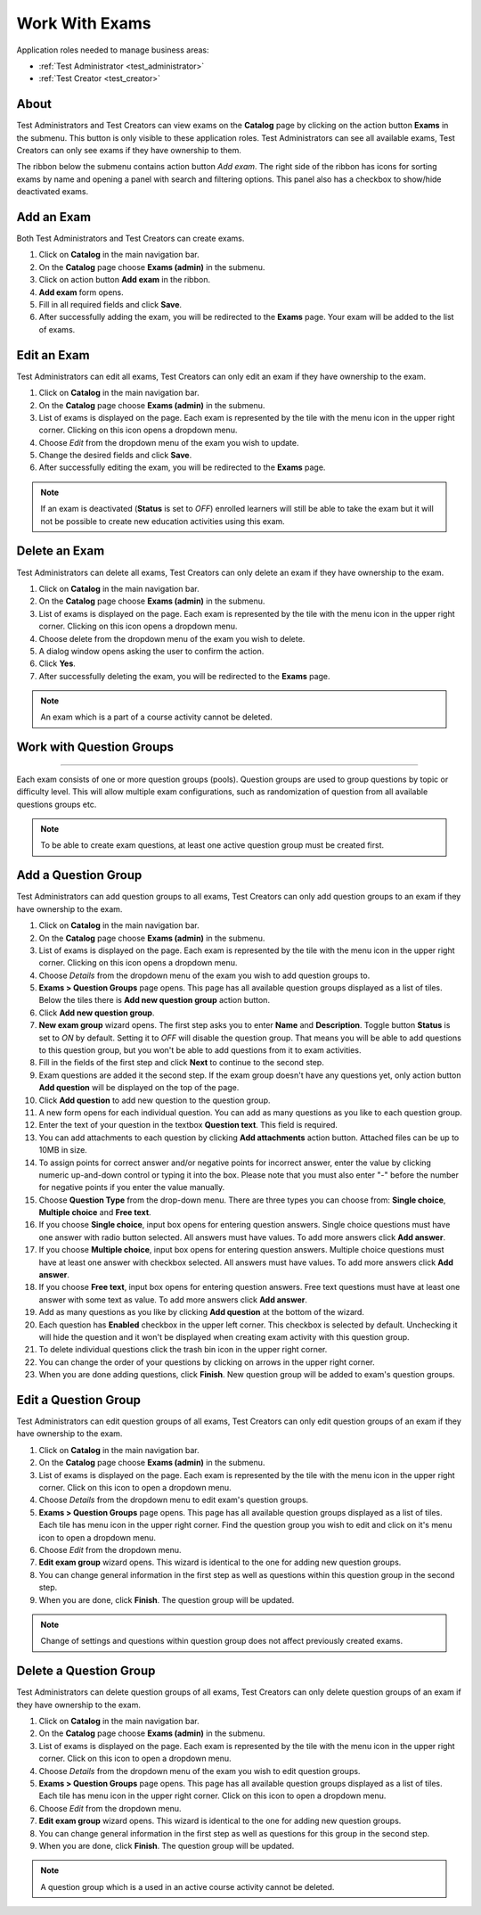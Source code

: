Work With Exams
================

Application roles needed to manage business areas: 

* :ref:`Test Administrator <test_administrator>`
* :ref:`Test Creator <test_creator>`

About
******

Test Administrators and Test Creators can view exams on the **Catalog** page by clicking on the action button **Exams** in the submenu. This button is only visible to these application roles. Test Administrators can see all available exams, Test Creators can only see exams if they have ownership to them.

..
The ribbon below the submenu contains action button *Add exam*. The right side of the ribbon has icons for sorting exams by name and opening a panel with search and filtering options. This panel also has a checkbox to show/hide deactivated exams.


Add an Exam
**************

Both Test Administrators and Test Creators can create exams. 

#. Click on **Catalog** in the main navigation bar. 
#. On the **Catalog** page choose **Exams (admin)** in the submenu.
#. Click on action button **Add exam** in the ribbon.
#. **Add exam** form opens.
#. Fill in all required fields and click **Save**.
#. After successfully adding the exam, you will be redirected to the **Exams** page. Your exam will be added to the list of exams.

Edit an Exam
**************

Test Administrators can edit all exams, Test Creators can only edit an exam if they have ownership to the exam.

#. Click on **Catalog** in the main navigation bar. 
#. On the **Catalog** page choose **Exams (admin)** in the submenu.
#. List of exams is displayed on the page. Each exam is represented by the tile with the menu icon in the upper right corner. Clicking on this icon opens a dropdown menu.
#. Choose *Edit* from the dropdown menu of the exam you wish to update.
#. Change the desired fields and click **Save**.
#. After successfully editing the exam, you will be redirected to the **Exams** page.

.. note:: If an exam is deactivated (**Status** is set to *OFF*) enrolled learners will still be able to take the exam but it will not be possible to create new education activities using this exam. 

Delete an Exam
**************

Test Administrators can delete all exams, Test Creators can only delete an exam if they have ownership to the exam.

#. Click on **Catalog** in the main navigation bar. 
#. On the **Catalog** page choose **Exams (admin)** in the submenu.
#. List of exams is displayed on the page. Each exam is represented by the tile with the menu icon in the upper right corner. Clicking on this icon opens a dropdown menu.
#. Choose delete from the dropdown menu of the exam you wish to delete.
#. A dialog window opens asking the user to confirm the action.
#. Click **Yes**.
#. After successfully deleting the exam, you will be redirected to the **Exams** page.

.. note:: An exam which is a part of a course activity cannot be deleted. 


Work with Question Groups
***************************
***************************

Each exam consists of one or more question groups (pools). Question groups are used to group questions by topic or difficulty level. This will allow multiple exam configurations, such as randomization of question from all available questions groups etc.   

.. note:: To be able to create exam questions, at least one active question group must be created first.

Add a Question Group
*********************

Test Administrators can add question groups to all exams, Test Creators can only add question groups to an exam if they have ownership to the exam.

#. Click on **Catalog** in the main navigation bar. 
#. On the **Catalog** page choose **Exams (admin)** in the submenu.
#. List of exams is displayed on the page. Each exam is represented by the tile with the menu icon in the upper right corner. Clicking on this icon opens a dropdown menu.
#. Choose *Details* from the dropdown menu of the exam you wish to add question groups to.
#. **Exams > Question Groups** page opens. This page has all available question groups displayed as a list of tiles. Below the tiles there is **Add new question group** action button.
#. Click **Add new question group**.
#. **New exam group** wizard opens. The first step asks you to enter **Name** and **Description**. Toggle button **Status** is set to *ON* by default. Setting it to *OFF* will disable the question group. That means you will be able to add questions to this question group, but you won't be able to add questions from it to exam activities.
#. Fill in the fields of the first step and click **Next** to continue to the second step.
#. Exam questions are added it the second step. If the exam group doesn't have any questions yet, only action button **Add question** will be displayed on the top of the page.
#. Click **Add question** to add new question to the question group.
#. A new form opens for each individual question. You can add as many questions as you like to each question group.
#. Enter the text of your question in the textbox **Question text**. This field is required.
#. You can add attachments to each question by clicking **Add attachments** action button. Attached files can be up to 10MB in size. 
#. To assign points for correct answer and/or negative points for incorrect answer, enter the value by clicking numeric up-and-down control or typing it into the box. Please note that you must also enter "-" before the number for negative points if you enter the value manually.
#. Choose **Question Type** from the drop-down menu. There are three types you can choose from: **Single choice**, **Multiple choice** and **Free text**.
#. If you choose **Single choice**, input box opens for entering question answers. Single choice questions must have one answer with radio button selected. All answers must have values. To add more answers click **Add answer**.
#. If you choose **Multiple choice**, input box opens for entering question answers. Multiple choice questions must have at least one answer with checkbox selected. All answers must have values. To add more answers click **Add answer**.
#. If you choose **Free text**, input box opens for entering question answers. Free text questions must have at least one answer with some text as value. To add more answers click **Add answer**.
#. Add as many questions as you like by clicking **Add question** at the bottom of the wizard.
#. Each question has **Enabled** checkbox in the upper left corner. This checkbox is selected by default. Unchecking it will hide the question and it won't be displayed when creating exam activity with this question group.
#. To delete individual questions click the trash bin icon in the upper right corner.
#. You can change the order of your questions by clicking on arrows in the upper right corner.
#. When you are done adding questions, click **Finish**. New question group will be added to exam's question groups.

Edit a Question Group
*********************

Test Administrators can edit question groups of all exams, Test Creators can only edit question groups of an exam if they have ownership to the exam.

#. Click on **Catalog** in the main navigation bar. 
#. On the **Catalog** page choose **Exams (admin)** in the submenu.
#. List of exams is displayed on the page. Each exam is represented by the tile with the menu icon in the upper right corner. Click on this icon to open a dropdown menu.
#. Choose *Details* from the dropdown menu to edit exam's question groups.
#. **Exams > Question Groups** page opens. This page has all available question groups displayed as a list of tiles. Each tile has menu icon in the upper right corner. Find the question group you wish to edit and click on it's menu icon to open a dropdown menu.
#. Choose *Edit* from the dropdown menu.
#. **Edit exam group** wizard opens. This wizard is identical to the one for adding new question groups.
#. You can change general information in the first step as well as questions within this question group in the second step.
#. When you are done, click **Finish**. The question group will be updated.

.. note:: Change of settings and questions within question group does not affect previously created exams.


Delete a Question Group
*********************

Test Administrators can delete question groups of all exams, Test Creators can only delete question groups of an exam if they have ownership to the exam.

#. Click on **Catalog** in the main navigation bar. 
#. On the **Catalog** page choose **Exams (admin)** in the submenu.
#. List of exams is displayed on the page. Each exam is represented by the tile with the menu icon in the upper right corner. Click on this icon to open a dropdown menu.
#. Choose *Details* from the dropdown menu of the exam you wish to edit question groups.
#. **Exams > Question Groups** page opens. This page has all available question groups displayed as a list of tiles. Each tile has menu icon in the upper right corner. Click on this icon to open a dropdown menu.
#. Choose *Edit* from the dropdown menu.
#. **Edit exam group** wizard opens. This wizard is identical to the one for adding new question groups.
#. You can change general information in the first step as well as questions for this group in the second step.
#. When you are done, click **Finish**. The question group will be updated.

.. note:: A question group which is a used in an active course activity cannot be deleted. 

